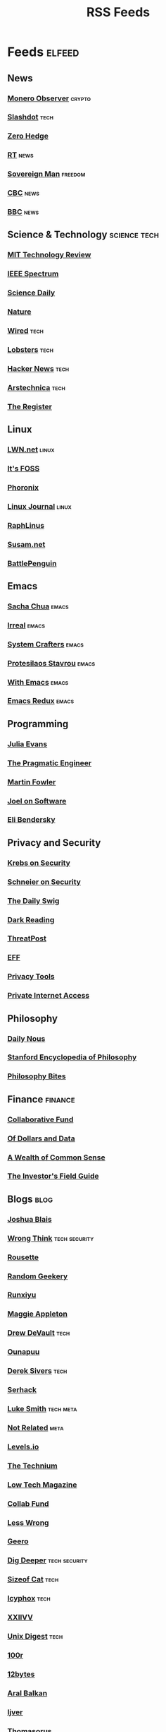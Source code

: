 #+TITLE: RSS Feeds
#+STARTUP: content
#+STARTUP: fold

* Feeds :elfeed:
** News
*** [[https://monero.observer/feed.xml][Monero Observer]] :crypto:
*** [[http://rss.slashdot.org/Slashdot/slashdotMain][Slashdot]] :tech:
*** [[http://feeds.feedburner.com/zerohedge/feed][Zero Hedge]]
*** [[https://www.rt.com/rss][RT]] :news:
*** [[https://www.sovereignman.com/feed/][Sovereign Man]] :freedom:
*** [[https://www.cbc.ca/webfeed/rss/rss-topstories][CBC]] :news:
*** [[https://feeds.bbci.co.uk/news/rss.xml][BBC]] :news:

** Science & Technology :science:tech:
*** [[https://www.technologyreview.com/feed/][MIT Technology Review]]
*** [[https://feeds.feedburner.com/IeeeSpectrum][IEEE Spectrum]]
*** [[https://www.sciencedaily.com/rss/all.xml][Science Daily]]
*** [[https://www.nature.com/nature.rss][Nature]]
*** [[https://www.wired.com/feed/rss][Wired]] :tech:
*** [[https://lobste.rs/rss][Lobsters]] :tech:
*** [[https://news.ycombinator.com/rss][Hacker News]] :tech:
*** [[https://feeds.arstechnica.com/arstechnica/index][Arstechnica]] :tech:
*** [[https://www.theregister.com/headlines.atom][The Register]]

** Linux
*** [[https://lwn.net/headlines/rss][LWN.net]] :linux:
*** [[https://itsfoss.com/feed/][It's FOSS]]
*** [[https://www.phoronix.com/rss.php][Phoronix]]
*** [[https://www.linuxjournal.com/node/feed][Linux Journal]] :linux:
*** [[https://raphlinus.github.io/feed.xml][RaphLinus]]
*** [[https://susam.net/feed.xml][Susam.net]]
*** [[https://battlepenguin.com/feed.xml][BattlePenguin]]
** Emacs
*** [[https://sachachua.com/blog/category/emacs/feed/][Sacha Chua]] :emacs:
*** [[https://irreal.org/blog/?feed=rss2][Irreal]] :emacs:
*** [[https://systemcrafters.net/rss/content.xml][System Crafters]] :emacs:
*** [[https://protesilaos.com/codelog.xml][Protesilaos Stavrou]] :emacs:
*** [[https://with-emacs.com/rss.xml][With Emacs]] :emacs:
*** [[https://emacsredux.com/atom.xml][Emacs Redux]] :emacs:

** Programming
*** [[https://jvns.ca/atom.xml][Julia Evans]]
*** [[https://blog.pragmaticengineer.com/rss/][The Pragmatic Engineer]]
*** [[https://martinfowler.com/feed.atom][Martin Fowler]]
*** [[https://www.joelonsoftware.com/feed/][Joel on Software]]
*** [[https://eli.thegreenplace.net/feeds/all.atom.xml][Eli Bendersky]]

** Privacy and Security
*** [[https://krebsonsecurity.com/feed/][Krebs on Security]]
*** [[https://www.schneier.com/feed/atom/][Schneier on Security]]
*** [[https://portswigger.net/daily-swig/rss][The Daily Swig]]
*** [[https://www.darkreading.com/rss.xml][Dark Reading]]
*** [[https://threatpost.com/feed/][ThreatPost]]
*** [[https://www.eff.org/rss/updates.xml][EFF]]
*** [[https://www.privacytools.io/feed.xml][Privacy Tools]]
*** [[https://www.privateinternetaccess.com/blog/feed/][Private Internet Access]]

** Philosophy
*** [[https://dailynous.com/feed/][Daily Nous]]
*** [[https://plato.stanford.edu/rss/sep.xml][Stanford Encyclopedia of Philosophy]]
*** [[https://philosophybites.com/atom.xml][Philosophy Bites]]

** Finance :finance:
*** [[https://www.collaborativefund.com/feed/][Collaborative Fund]]
*** [[https://ofdollarsanddata.com/feed/][Of Dollars and Data]]
*** [[https://awealthofcommonsense.com/feed/][A Wealth of Common Sense]]
*** [[https://investorfieldguide.com/feed/][The Investor's Field Guide]]

** Blogs :blog:
*** [[https://joshblais.com/index.xml][Joshua Blais]]
*** [[https://wrongthink.link/posts/index.xml][Wrong Think]] :tech:security:
*** [[https://www.rousette.org.uk/index.xml][Rousette]]
*** [[https://randomgeekery.org/index.xml][Random Geekery]]
*** [[https://runxiyu.org/blog/index.xml][Runxiyu]]
*** [[https://maggieappleton.com/rss.xml][Maggie Appleton]]
*** [[https://drewdevault.com/blog/index.xml][Drew DeVault]] :tech:
*** [[https://ounapuu.ee/index.xml][Ounapuu]]
*** [[https://sive.rs/en.atom][Derek Sivers]] :tech:
*** [[https://serhack.me/index.xml][Serhack]]
*** [[https://lukesmith.xyz/rss.xml][Luke Smith]] :tech:meta:
*** [[https://notrelated.xyz/rss][Not Related]] :meta:
*** [[https://levels.io/rss/][Levels.io]]
*** [[https://feedpress.me/thetechnium][The Technium]]
*** [[https://solar.lowtechmagazine.com/feeds/all-en.atom.xml][Low Tech Magazine]]
*** [[https://feeds.feedburner.com/collabfund][Collab Fund]]
*** [[https://www.lesswrong.com/feed.xml?view=curated-rss][Less Wrong]]
*** [[http://www.geero.net/feed][Geero]]
*** [[https://digdeeper.neocities.org/atom.xml][Dig Deeper]] :tech:security:
*** [[https://sizeof.cat/index.xml][Sizeof Cat]] :tech:
*** [[https://icyphox.sh/blog/feed.xml][Icyphox]] :tech:
*** [[https://wiki.xxiivv.com/links/rss.xml][XXIIVV]]
*** [[https://unixdigest.com/feed.rss][Unix Digest]] :tech:
*** [[https://100r.co/links/rss.xml][100r]]
*** [[https://12bytes.org/feed.xml][12bytes]]
*** [[https://ar.al/index.xml][Aral Balkan]]
*** [[https://ijver.me/en/index.xml][Ijver]]
*** [[https://thomasorus.com/feed.xml][Thomasorus]]
*** [[https://danluu.com/atom.xml][Dan Luu]] :tech:
*** [[https://wolfmd.me/feed.xml][Wolf MD]]
*** [[https://longest.voyage/index.xml][Longest Voyage]]
*** [[https://palomakop.tv/rss.xml][Palomakop]]
*** [[https://mrshll.com/feed.rss][Mrshll]]
*** [[https://ameyama.com/blog/rss.xml][Ameyama]]
*** [[https://tendigits.space/feed.xml][Ten Digits]]
*** [[https://www.madewithtea.com/rss.xml][Made with Tea]]
*** [[https://www.paritybit.ca/feed.xml][Parity Bit]]
*** [[http://flower.codes/feed.xml][Flower Codes]]
*** [[https://kevquirk.com/feed][KevQuirk]]
*** [[https://www.gwern.net/atom.xml][Gwern]]
*** [[https://blog.jim-nielsen.com/feed.xml][Jim Nielsen]]
*** [[https://waitbutwhy.com/feed][Wait But Why]]
*** [[https://fs.blog/feed/][Farnam Street]]
*** [[https://increment.com/feed.xml][Increment]]
*** [[https://writings.stephenwolfram.com/feed/][Stephen Wolfram]]
*** [[https://blog.burntsushi.net/index.xml][BurntSushi]]
*** [[https://tynan.com/feed/][Tynan]]
*** [[https://macwright.com/rss.xml][Tom MacWright]]
*** [[https://moxie.org/rss.xml][Moxie Marlinspike]]
*** [[https://www.ribbonfarm.com/feed/][Ribbonfarm]]
*** [[https://astralcodexten.substack.com/feed][Astral Codex Ten]] :meta:
*** [[https://paul.graham/articles.rss][Paul Graham]]
*** [[https://marginalrevolution.com/feed][Marginal Revolution]]
*** [[https://hamatti.org/feed/feed.xml][Juhis]] :tech:

** YouTube :youtube:
*** Technology :tech:
**** [[https://www.youtube.com/feeds/videos.xml?channel_id=UCwHwDuNd9lCdA7chyyquDXw][BreadOnPenguins]]
**** [[https://www.youtube.com/feeds/videos.xml?channel_id=UC2eYFnH61tmytImy1mTYvhA][Luke Smith]]
**** [[https://www.youtube.com/feeds/videos.xml?channel_id=UCsnGwSIHyoYN0kiINAGUKxg][Wolfgang]]
**** [[https://www.youtube.com/feeds/videos.xml?channel_id=UC7YOGHUfC1Tb6E4pudI9STA][MentalOutlaw]]
**** [[https://www.youtube.com/feeds/videos.xml?channel_id=UCVls1GmFKf6WlTraIb_IaJg][DistroTube]]
**** [[https://www.youtube.com/feeds/videos.xml?channel_id=UCgTNupxATBfWmfehv21ym-g][Null Byte]]
**** [[https://www.youtube.com/feeds/videos.xml?channel_id=UCTjPBE9BNsmv44wgxWEy2zw][Will Kwan]]
**** [[https://www.youtube.com/feeds/videos.xml?channel_id=UC8ENHE5xdFSwx71u3fDH5Xw][ThePrimegean]]
**** [[https://www.youtube.com/feeds/videos.xml?channel_id=UCOk-gHyjcWZNj3Br4oxwh0A][Techno Tim]]
**** [[https://www.youtube.com/feeds/videos.xml?channel_id=UCfzlCWGWYyIQ0aLC5w48gBQ][sentdex]]
**** [[https://www.youtube.com/feeds/videos.xml?channel_id=UCcAy1o8VUCkdowxRYbc0XRw][Sebi's random tech]]
**** [[https://www.youtube.com/feeds/videos.xml?channel_id=UCRYOj4DmyxhBVrdvbsUwmAA][optimum]]
**** [[https://www.youtube.com/feeds/videos.xml?channel_id=UC9x0AN7BWHpCDHSm9NiJFJQ][Network Chuck]]
**** [[https://www.youtube.com/feeds/videos.xml?channel_id=UCWr0mx597DnSGLFk1WfvSkQ][Hallden]]
**** [[https://www.youtube.com/feeds/videos.xml?channel_id=UCsBjURrPoezykLs9EqgamOA][Fireship]]
**** [[https://www.youtube.com/feeds/videos.xml?channel_id=UCrUL8K81R4VBzm-KOYwrcxQ][Engineerman]]
**** [[https://www.youtube.com/feeds/videos.xml?channel_id=UC9-y-6csu5WGm29I7JiwpnA][Computerphile]]
**** [[https://www.youtube.com/feeds/videos.xml?channel_id=UCYeiozh-4QwuC1sjgCmB92w][Devops Toolbox]]
**** [[https://www.youtube.com/feeds/videos.xml?channel_id=UCbDmEdLs-SB3FjrDFQJ4TDg][Reysu]]
**** [[https://www.youtube.com/feeds/videos.xml?channel_id=UCl2mFZoRqjw_ELax4Yisf6w][Louis Rossmann]]
**** [[https://www.youtube.com/feeds/videos.xml?channel_id=UC6biysICWOJ-C3P4Tyeggzg][Low Level]]
**** [[https://www.youtube.com/feeds/videos.xml?channel_id=UCrqM0Ym_NbK1fqeQG2VIohg][Tsoding]]
**** [[https://www.youtube.com/feeds/videos.xml?channel_id=UCr613nJgA50o8DUUT00qHvw][Wulff Den]]
**** [[https://www.youtube.com/feeds/videos.xml?channel_id=UCwgKmJM4ZJQRJ-U5NjvR2dg][George Hotz]]
**** [[https://www.youtube.com/feeds/videos.xml?channel_id=UCWQaM7SpSECp9FELz-cHzuQ][Dreams of Code]]
**** [[https://www.youtube.com/feeds/videos.xml?channel_id=UCEEVcDuBRDiwxfXAgQjLGug][Dreams of Autonomy]]
**** [[https://www.youtube.com/feeds/videos.xml?channel_id=UCZ1y-iH9Hsp83vh6graA7Zw][Josh Medeski]]
**** [[https://www.youtube.com/feeds/videos.xml?channel_id=UCC_NjLEb2Sley94py4vSYTA][Andreas Vidoza]]
**** [[https://www.youtube.com/feeds/videos.xml?channel_id=UC2WHjPDvbE6O328n17ZGcfg][Forrest Knight]]
**** [[https://www.youtube.com/feeds/videos.xml?channel_id=UCovagaiL6pBYWfvThaXVniA][Samuel Nam]]
**** [[https://www.youtube.com/feeds/videos.xml?channel_id=UClb90NQQcskPUGDIXsQEz5Q][Developedbyed]]
**** [[https://www.youtube.com/feeds/videos.xml?channel_id=UCZXW8E1__d5tZb-wLFOt8TQ][Bog]]

*** Vibes
**** [[https://www.youtube.com/feeds/videos.xml?channel_id=UCSLeoz5odIGS2GdlbHbCAUg][Matthew Encina]]
**** [[https://www.youtube.com/feeds/videos.xml?channel_id=UCRZ1OquIwGiUjJS7SXW4Fdg][Life of Riza]]
**** [[https://www.youtube.com/feeds/videos.xml?channel_id=UCrdWRLq10OHuy7HmSckV3Vg][Nathanial Drew]]
**** [[https://www.youtube.com/feeds/videos.xml?channel_id=UC9Uej_tQ-kXssFR4eSjeXCg][Georgine Loh]]

*** Cooking :cooking:
**** [[https://www.youtube.com/feeds/videos.xml?channel_id=UC5qRAYQmCLx8hFGIiTWSQvA][Aaron and Claire]]
**** [[https://www.youtube.com/feeds/videos.xml?channel_id=UCPzFLpOblZEaIx2lpym1l1A][Alex]]
**** [[https://www.youtube.com/feeds/videos.xml?channel_id=UCMb0O2CdPBNi-QqPk5T3gsQ][James Hoffman]]
**** [[https://www.youtube.com/feeds/videos.xml?channel_id=UCDq5v10l4wkV5-ZBIJJFbzQ][Ethan Chelbowski]]
**** [[https://www.youtube.com/feeds/videos.xml?channel_id=UC9UVsA7HAL9OQekyxmu_Ctg][The Weedy Garden]]

*** F1 :f1:
**** [[https://www.youtube.com/feeds/videos.xml?channel_id=UCB_qr75-ydFVKSF9Dmo6izg][Formula 1]]

*** Chess :chess:
**** [[https://www.youtube.com/feeds/videos.xml?channel_id=UCvXxdkt1d8Uu08NAQP2IUTw][chessbrah]]
**** [[https://www.youtube.com/feeds/videos.xml?channel_id=UCQHX6ViZmPsWiYSFAyS0a3Q][gothamchess]]
**** [[https://www.youtube.com/feeds/videos.xml?channel_id=UCweCc7bSMX5J4jEH7HFImng][GMHikaru]]

*** Fitness :fitness:
**** [[https://www.youtube.com/feeds/videos.xml?channel_id=UC68TLK0mAEzUyHx5x5k-S1Q][Jeff Nippard]]
**** [[https://www.youtube.com/feeds/videos.xml?channel_id=UC_7lEuEKvFt63jtvZYwlHMQ][Eugene Teo]]
**** [[https://www.youtube.com/feeds/videos.xml?channel_id=UCzGLDaTu81nJDtWK10MniGg][Mike Thurston]]
**** [[https://www.youtube.com/feeds/videos.xml?channel_id=UCoR7CHkMETs3ByOv74OAbFw][More plates more dates]]

*** Christianity :christianity:
**** [[https://www.youtube.com/feeds/videos.xml?channel_id=UCaMmTDOIoCnEywuR4attUGA][Brian Holdsworth]]
**** [[https://www.youtube.com/feeds/videos.xml?channel_id=UCcMjLgeWNwqL2LBGS-iPb1A][Bishop Robert Barron]]
**** [[https://www.youtube.com/feeds/videos.xml?channel_id=UCz72pwrQRTXibU14NmHep8w][PatristicNectar]]
**** [[https://www.youtube.com/feeds/videos.xml?channel_id=UC4ocopmnWmwViIHELoo1Gkg][harmony]]
**** [[https://www.youtube.com/feeds/videos.xml?channel_id=UC3puFf-lxwTWBFCfHHjCz2A][Mull Monestary]]

*** Photography :photography:
**** [[https://www.youtube.com/feeds/videos.xml?channel_id=UCN1Ew9bj3uc59nwZ2M5beSw][GxAce]]
**** [[https://www.youtube.com/feeds/videos.xml?channel_id=UCknMR7NOY6ZKcVbyzOxQPhw][Kai W]]
**** [[https://www.youtube.com/feeds/videos.xml?channel_id=UC3DkFux8Iv-aYnTRWzwaiBA][Peter McKinnon]]
**** [[https://www.youtube.com/feeds/videos.xml?channel_id=UCmRE4gvdeDkwf1oJrsabWWQ][MAKE. ART. NOW.]]
**** [[https://www.youtube.com/feeds/videos.xml?channel_id=UC_ozVYyGkVQBaaXI9jrCFqQ][Keo Tsang]]
**** [[https://www.youtube.com/feeds/videos.xml?channel_id=UCM6SJb18voXy12YI0WWvcWQ][トバログ]]

*** Travel :travel:
**** [[https://www.youtube.com/feeds/videos.xml?channel_id=UCNIXUCzBMXoWu69iDOtbx5A][Nomad Push]]
**** [[https://www.youtube.com/feeds/videos.xml?channel_id=UCHL9bfHTxCMi-7vfxQ-AYtg][Abroad in Japan]]
**** [[https://www.youtube.com/feeds/videos.xml?channel_id=UC0GmdVKZhMM3Rmielp4oVAA][Stefanovic]]

*** Business :business:
**** [[https://www.youtube.com/feeds/videos.xml?channel_id=UCoOae5nYA7VqaXzerajD0lg][Ali Abdaal]]
